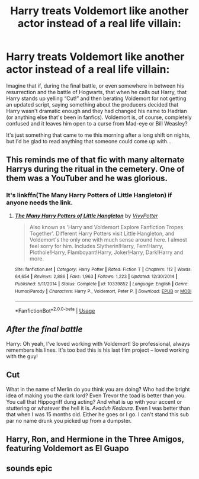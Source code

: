 #+TITLE: Harry treats Voldemort like another actor instead of a real life villain:

* Harry treats Voldemort like another actor instead of a real life villain:
:PROPERTIES:
:Author: Arcturus572
:Score: 84
:DateUnix: 1586092372.0
:DateShort: 2020-Apr-05
:FlairText: Request
:END:
Imagine that if, during the final battle, or even somewhere in between his resurrection and the battle of Hogwarts, that when he calls out Harry, that Harry stands up yelling “Cut!” and then berating Voldemort for not getting an updated script, saying something about the producers decided that Harry wasn't dramatic enough and they had changed his name to Hadrian (or anything else that's been in fanfics). Voldemort is, of course, completely confused and it leaves him open to a curse from Mad-eye or Bill Weasley?

It's just something that came to me this morning after a long shift on nights, but I'd be glad to read anything that someone could come up with...


** This reminds me of that fic with many alternate Harrys during the ritual in the cemetery. One of them was a YouTuber and he was glorious.
:PROPERTIES:
:Score: 47
:DateUnix: 1586094108.0
:DateShort: 2020-Apr-05
:END:

*** It's linkffn(The Many Harry Potters of Little Hangleton) if anyone needs the link.
:PROPERTIES:
:Author: Barakisa
:Score: 23
:DateUnix: 1586103392.0
:DateShort: 2020-Apr-05
:END:

**** [[https://www.fanfiction.net/s/10339852/1/][*/The Many Harry Potters of Little Hangleton/*]] by [[https://www.fanfiction.net/u/4561396/VivyPotter][/VivyPotter/]]

#+begin_quote
  Also known as 'Harry and Voldemort Explore Fanfiction Tropes Together'. Different Harry Potters visit Little Hangleton, and Voldemort's the only one with much sense around here. I almost feel sorry for him. Includes Slytherin!Harry, Fem!Harry, Plothole!Harry, Flamboyant!Harry, Joker!Harry, Dark!Harry and more.
#+end_quote

^{/Site/:} ^{fanfiction.net} ^{*|*} ^{/Category/:} ^{Harry} ^{Potter} ^{*|*} ^{/Rated/:} ^{Fiction} ^{T} ^{*|*} ^{/Chapters/:} ^{112} ^{*|*} ^{/Words/:} ^{64,654} ^{*|*} ^{/Reviews/:} ^{2,886} ^{*|*} ^{/Favs/:} ^{1,963} ^{*|*} ^{/Follows/:} ^{1,223} ^{*|*} ^{/Updated/:} ^{12/30/2014} ^{*|*} ^{/Published/:} ^{5/11/2014} ^{*|*} ^{/Status/:} ^{Complete} ^{*|*} ^{/id/:} ^{10339852} ^{*|*} ^{/Language/:} ^{English} ^{*|*} ^{/Genre/:} ^{Humor/Parody} ^{*|*} ^{/Characters/:} ^{Harry} ^{P.,} ^{Voldemort,} ^{Peter} ^{P.} ^{*|*} ^{/Download/:} ^{[[http://www.ff2ebook.com/old/ffn-bot/index.php?id=10339852&source=ff&filetype=epub][EPUB]]} ^{or} ^{[[http://www.ff2ebook.com/old/ffn-bot/index.php?id=10339852&source=ff&filetype=mobi][MOBI]]}

--------------

*FanfictionBot*^{2.0.0-beta} | [[https://github.com/tusing/reddit-ffn-bot/wiki/Usage][Usage]]
:PROPERTIES:
:Author: FanfictionBot
:Score: 11
:DateUnix: 1586103417.0
:DateShort: 2020-Apr-05
:END:


** /After the final battle/

Harry: Oh yeah, I've loved working with Voldemort! So professional, always remembers his lines. It's too bad this is his last film project -- loved working with the guy!
:PROPERTIES:
:Author: Dux-El52
:Score: 31
:DateUnix: 1586103159.0
:DateShort: 2020-Apr-05
:END:


** Cut

What in the name of Merlin do you think you are doing? Who had the bright idea of making you the dark lord? Even Trevor the toad is better than you. You call that Hippogriff dung acting? And what is up with your accent or stuttering or whatever the hell it is. /Avaduh Kedavra./ Even I was better than that when I was 15 months old. Either he goes or I go. I can't stand this sub par no name drunk you picked up from a dumpster.
:PROPERTIES:
:Author: HHrPie
:Score: 17
:DateUnix: 1586096514.0
:DateShort: 2020-Apr-05
:END:


** Harry, Ron, and Hermione in the Three Amigos, featuring Voldemort as El Guapo
:PROPERTIES:
:Author: Kingsonne
:Score: 10
:DateUnix: 1586102773.0
:DateShort: 2020-Apr-05
:END:


** sounds epic
:PROPERTIES:
:Author: flitith12
:Score: 1
:DateUnix: 1586093670.0
:DateShort: 2020-Apr-05
:END:
